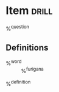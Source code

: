 * Item 																																:drill:
%^{question}
** Definitions
+ %^{word} :: %^{furigana}
%^{definition}
